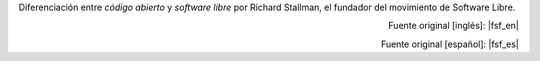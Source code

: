 .. title: ¿Código abierto o Software Libre?
.. slug: codigo-abierto-o-software-libre
.. date: 2016-04-16 10:12:00 UTC-03:00
.. tags: debate,codigo abierto,software libre,open source,free software
.. category: opinion
.. link: http://www.gnu.org/philosophy/open-source-misses-the-point.en.html
.. description:
.. type: text

Diferenciación entre *código abierto* y *software libre* por Richard Stallman,
el fundador del movimiento de Software Libre.

.. TEASER_END

.. class:: align-right

    Fuente original [inglés]: |fsf_en|

    Fuente original [español]: |fsf_es|

.. |fsf_en| raw:: html

    <a href="http://www.gnu.org/philosophy/open-source-misses-the-point.en.html" target="_blank">
    Free Software Foundation
    </a>

.. |fsf_es| raw:: html

    <a href="http://www.gnu.org/philosophy/open-source-misses-the-point.es.html" target="_blank">
    Free Software Foundation
    </a>

.. TODO: poner imagen de R. Stallman

.. raw:: html

    <iframe src="http://www.gnu.org/philosophy/open-source-misses-the-point.es.html" scrolling="auto" frameborder="no" height="800px" width="1100px"></iframe>
